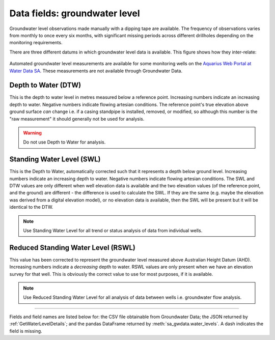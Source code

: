 .. _data-fields-groundwater-level:

Data fields: groundwater level 
~~~~~~~~~~~~~~~~~~~~~~~~~~~~~~~~

Groundwater level observations made manually with a dipping tape are available. The frequency of observations
varies from monthly to once every six months, with significant missing periods across different drillholes
depending on the monitoring requirements. 

There are three different datums in which groundwater level data is
available. This figure shows how they inter-relate:

.. figure:: figures/groundwater-level-parameters.png

.. index:: Depth to Water (DTW)
   :name: depth-to-water

Automated groundwater level measurements are available for some monitoring wells on the
`Aquarius Web Portal at Water Data SA <https://water.data.sa.gov.au/Data/List/Parameter/SWL/Statistic/LATEST/Interval/Latest>`_. 
These measurements are not available through Groundwater Data.

.. START -- If you edit this text, please also edit the text on available-data.md 

Depth to Water (DTW)
------------------------
This is the depth to water level in metres measured below a reference point. Increasing numbers indicate an increasing depth to
water. Negative numbers indicate flowing artesian conditions. The reference point's true elevation above
ground surface *can* change i.e. if a casing standpipe is installed, removed, or modified, so although this number is
the "raw measurement" it should generally not be used for analysis. 

.. warning:: Do not use Depth to Water for analysis.

.. index:: Standing Water Level (SWL)
   :name: standing-water-level

Standing Water Level (SWL)
---------------------------
This is the Depth to Water, automatically corrected such that it represents a depth below ground level.
Increasing numbers indicate an increasing depth to water. Negative numbers indicate flowing artesian
conditions. The SWL and DTW values are only different when well elevation data is available and the two
elevation values (of the reference point, and the ground) are different - the difference is used to calculate
the SWL. If they are the same (e.g. maybe the elevation was derived from a digital elevation model), or no
elevation data is available, then the SWL will be present but it will be identical to the DTW.

.. note:: Use Standing Water Level for all trend or status analysis of data from individual wells.

.. index:: Reduced Standing Water Level (RSWL)
   :name: reduced-standing-water-level

Reduced Standing Water Level (RSWL)
----------------------------------------
This value has been corrected to represent the groundwater level measured above Australian Height Datum (AHD).
Increasing numbers indicate a *decreasing* depth to water. RSWL values are only present when we have an
elevation survey for that well. This is obviously the correct value to use for most purposes, if it is
available.

.. note:: Use Reduced Standing Water Level for all analysis of data between wells i.e. groundwater flow
   analysis.

.. END

----

.. _groundwater-level-fields:

Fields and field names are listed below for: the CSV file obtainable from Groundwater Data; the JSON returned
by :ref:`GetWaterLevelDetails`; and the pandas DataFrame returned by :meth:`sa_gwdata.water_levels`. A dash
indicates the field is missing.

.. csv-table::
  :file: data-types/groundwater-level.csv
  :header-rows: 1
  :widths: 20 35 15 15 15
